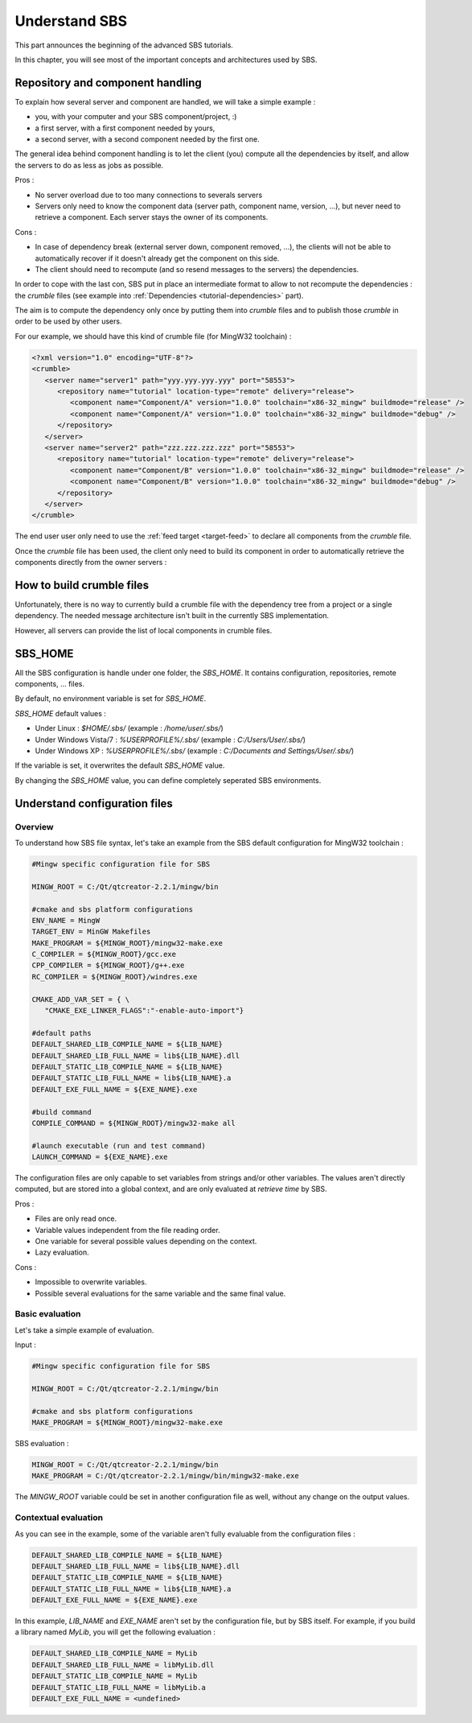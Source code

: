 .. _advanced-understand:

Understand SBS
==============

This part announces the beginning of the advanced SBS tutorials.

In this chapter, you will see most of the important concepts and architectures used by SBS.

Repository and component handling
---------------------------------

To explain how several server and component are handled, we will take a simple example :

* you, with your computer and your SBS component/project, :)
* a first server, with a first component needed by yours,
* a second server, with a second component needed by the first one.

.. image:: ../_static/sbs-component.png
   :width: 600 px
   :alt: component owners
   :align: center

The general idea behind component handling is to let the client (you) compute all the dependencies by itself, and allow the servers to do as less as jobs as possible.

Pros :

* No server overload due to too many connections to severals servers
* Servers only need to know the component data (server path, component name, version, ...), but never need to retrieve a component. Each server stays the owner of its components.
  
Cons :

* In case of dependency break (external server down, component removed, ...), the clients will not be able to automatically recover if it doesn't already get the component on this side.
* The client should need to recompute (and so resend messages to the servers) the dependencies.
  
In order to cope with the last con, SBS put in place an intermediate format to allow to not recompute the dependencies : the *crumble* files (see example into :ref:`Dependencies <tutorial-dependencies>` part).

The aim is to compute the dependency only once by putting them into *crumble* files and to publish those *crumble* in order to be used by other users.

For our example, we should have this kind of crumble file (for MingW32 toolchain) :
   
.. code-block:: xml

   <?xml version="1.0" encoding="UTF-8"?>
   <crumble>
      <server name="server1" path="yyy.yyy.yyy.yyy" port="58553">
         <repository name="tutorial" location-type="remote" delivery="release">
            <component name="Component/A" version="1.0.0" toolchain="x86-32_mingw" buildmode="release" />
            <component name="Component/A" version="1.0.0" toolchain="x86-32_mingw" buildmode="debug" />
         </repository>
      </server>
      <server name="server2" path="zzz.zzz.zzz.zzz" port="58553">
         <repository name="tutorial" location-type="remote" delivery="release">
            <component name="Component/B" version="1.0.0" toolchain="x86-32_mingw" buildmode="release" />
            <component name="Component/B" version="1.0.0" toolchain="x86-32_mingw" buildmode="debug" />
         </repository>
      </server>
   </crumble>

The end user user only need to use the :ref:`feed target <target-feed>` to declare all components from the *crumble* file.

Once the *crumble* file has been used, the client only need to build its component in order to automatically retrieve the components directly from the owner servers :
   
.. image:: ../_static/sbs-retrieve.png
   :width: 600 px
   :alt: retrieve component
   :align: center
   
How to build crumble files
--------------------------

Unfortunately, there is no way to currently build a crumble file with the dependency tree from a project or a single dependency.
The needed message architecture isn't built in the currently SBS implementation.

However, all servers can provide the list of local components in crumble files.

SBS_HOME
--------

All the SBS configuration is handle under one folder, the *SBS_HOME*.
It contains configuration, repositories, remote components, ... files.

By default, no environment variable is set for *SBS_HOME*.

*SBS_HOME* default values :

* Under Linux : `$HOME/.sbs/` (example : `/home/user/.sbs/`)
* Under Windows Vista/7 : `%USERPROFILE%/.sbs/` (example : `C:/Users/User/.sbs/`)
* Under Windows XP : `%USERPROFILE%/.sbs/` (example : `C:/Documents and Settings/User/.sbs/`)

If the variable is set, it overwrites the default *SBS_HOME* value.

By changing the *SBS_HOME* value, you can define completely seperated SBS environments.

Understand configuration files
------------------------------

Overview
~~~~~~~~

To understand how SBS file syntax, let's take an example from the SBS default configuration for MingW32 toolchain :

.. code-block:: sh

   #Mingw specific configuration file for SBS
   
   MINGW_ROOT = C:/Qt/qtcreator-2.2.1/mingw/bin
   
   #cmake and sbs platform configurations
   ENV_NAME = MingW
   TARGET_ENV = MinGW Makefiles
   MAKE_PROGRAM = ${MINGW_ROOT}/mingw32-make.exe
   C_COMPILER = ${MINGW_ROOT}/gcc.exe
   CPP_COMPILER = ${MINGW_ROOT}/g++.exe
   RC_COMPILER = ${MINGW_ROOT}/windres.exe
   
   CMAKE_ADD_VAR_SET = { \
      "CMAKE_EXE_LINKER_FLAGS":"-enable-auto-import"}
   
   #default paths
   DEFAULT_SHARED_LIB_COMPILE_NAME = ${LIB_NAME}
   DEFAULT_SHARED_LIB_FULL_NAME = lib${LIB_NAME}.dll
   DEFAULT_STATIC_LIB_COMPILE_NAME = ${LIB_NAME}
   DEFAULT_STATIC_LIB_FULL_NAME = lib${LIB_NAME}.a
   DEFAULT_EXE_FULL_NAME = ${EXE_NAME}.exe
   
   #build command
   COMPILE_COMMAND = ${MINGW_ROOT}/mingw32-make all
   
   #launch executable (run and test command)
   LAUNCH_COMMAND = ${EXE_NAME}.exe

The configuration files are only capable to set variables from strings and/or other variables.
The values aren't directly computed, but are stored into a global context, and are only evaluated at *retrieve time* by SBS.

Pros :

* Files are only read once.
* Variable values independent from the file reading order.
* One variable for several possible values depending on the context.
* Lazy evaluation.

Cons :

* Impossible to overwrite variables.
* Possible several evaluations for the same variable and the same final value.

Basic evaluation
~~~~~~~~~~~~~~~~

Let's take a simple example of evaluation.

Input :

.. code-block:: sh

   #Mingw specific configuration file for SBS
   
   MINGW_ROOT = C:/Qt/qtcreator-2.2.1/mingw/bin
   
   #cmake and sbs platform configurations
   MAKE_PROGRAM = ${MINGW_ROOT}/mingw32-make.exe

SBS evaluation :

.. code-block:: sh

   MINGW_ROOT = C:/Qt/qtcreator-2.2.1/mingw/bin
   MAKE_PROGRAM = C:/Qt/qtcreator-2.2.1/mingw/bin/mingw32-make.exe

The *MINGW_ROOT* variable could be set in another configuration file as well, without any change on the output values.

Contextual evaluation
~~~~~~~~~~~~~~~~~~~~~

As you can see in the example, some of the variable aren't fully evaluable from the configuration files :

.. code-block:: sh

   DEFAULT_SHARED_LIB_COMPILE_NAME = ${LIB_NAME}
   DEFAULT_SHARED_LIB_FULL_NAME = lib${LIB_NAME}.dll
   DEFAULT_STATIC_LIB_COMPILE_NAME = ${LIB_NAME}
   DEFAULT_STATIC_LIB_FULL_NAME = lib${LIB_NAME}.a
   DEFAULT_EXE_FULL_NAME = ${EXE_NAME}.exe

In this example, *LIB_NAME* and *EXE_NAME* aren't set by the configuration file, but by SBS itself. 
For example, if you build a library named *MyLib*, you will get the following evaluation :

.. code-block:: sh

   DEFAULT_SHARED_LIB_COMPILE_NAME = MyLib
   DEFAULT_SHARED_LIB_FULL_NAME = libMyLib.dll
   DEFAULT_STATIC_LIB_COMPILE_NAME = MyLib
   DEFAULT_STATIC_LIB_FULL_NAME = libMyLib.a
   DEFAULT_EXE_FULL_NAME = <undefined>


